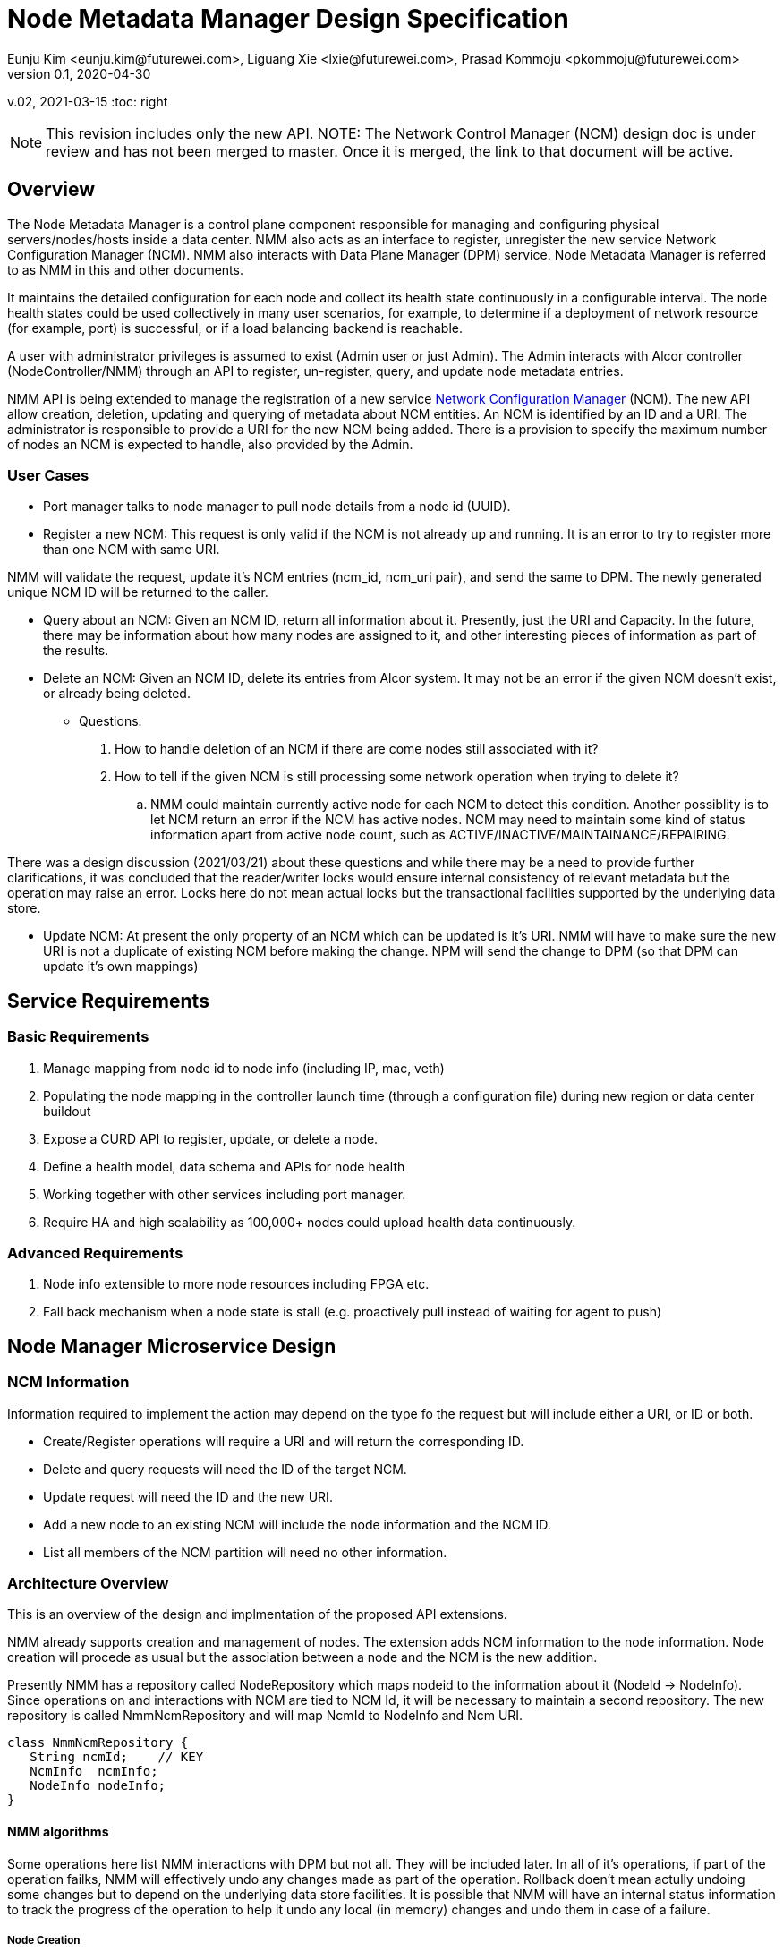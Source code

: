 = Node Metadata Manager Design Specification
Eunju Kim <eunju.kim@futurewei.com>, Liguang Xie <lxie@futurewei.com>, Prasad Kommoju <pkommoju@futurewei.com>
v0.1, 2020-04-30
v.02, 2021-03-15
:toc: right

NOTE: This revision includes only the new API.
NOTE: The Network Control Manager (NCM) design doc is under review and has not been merged to master. Once it is merged, the link to that document will be active.

== Overview

The Node Metadata Manager is a control plane component responsible for managing and configuring physical servers/nodes/hosts inside a data center. NMM also acts as an interface to register, unregister the new service Network Configuration Manager (NCM). NMM also interacts with Data Plane Manager (DPM) service. Node Metadata Manager is referred to as NMM in this and other documents.

It maintains the detailed configuration for each node and collect its health state continuously in a configurable interval.
The node health states could be used collectively in many user scenarios, for example, to determine if a deployment of network resource (for example, port) is successful, or if a load balancing backend is reachable.

A user with administrator privileges is assumed to exist (Admin user or just Admin). The Admin interacts with Alcor controller (NodeController/NMM) through an API to register, un-register, query, and update node metadata entries.

NMM API is being extended to manage the registration of a new service xref:network_config_manager.adoc[Network Configuration Manager] (NCM). The new API allow creation, deletion, updating and querying of metadata about NCM entities. An NCM is identified by an ID and a URI. The administrator is responsible to provide a URI for the new NCM being added. There is a provision to specify the maximum number of nodes an NCM is expected to handle, also provided by the Admin.

=== User Cases

* Port manager talks to node manager to pull node details from a node id (UUID).
* Register a new NCM: This request is only valid if the NCM is not already up and running. It is an error to try to register more than one NCM with same URI.

NMM will validate the request, update it's NCM entries (ncm_id, ncm_uri pair), and send the same to DPM. The newly generated unique NCM ID will be returned to the caller.

* Query about an NCM: Given an NCM ID, return all information about it. Presently, just the URI and Capacity. In the future, there may be information about how many nodes are assigned to it, and other interesting pieces of information as part of the results.

* Delete an NCM: Given an NCM ID, delete its entries from Alcor system. It may not be an error if the given NCM doesn't exist, or already being deleted.

** Questions:
. How to handle deletion of an NCM if there are come nodes still associated with it?

. How to tell if the given NCM is still processing some network operation when trying to delete it?

..  NMM could maintain currently active node for each NCM to detect this condition. Another possiblity is to let NCM return an error if the NCM has active nodes. NCM may need to maintain some kind of status information apart from active node count, such as ACTIVE/INACTIVE/MAINTAINANCE/REPAIRING.

There was a design discussion (2021/03/21) about these questions and while there may be a need to provide further clarifications, it was concluded that the reader/writer locks would ensure internal consistency of relevant metadata but the operation may raise an error. Locks here do not mean actual locks but the transactional facilities supported by the underlying data store.

* Update NCM: At present the only property of an NCM which can be updated is it's URI. NMM will have to make sure the new URI is not a duplicate of existing NCM before making the change. NPM will send the change to DPM (so that DPM can update it's own mappings)

== Service Requirements

=== Basic Requirements

[arabic]
. Manage mapping from node id to node info (including IP, mac, veth)
. Populating the node mapping in the controller launch time (through a configuration file) during new region or data center buildout
. Expose a CURD API to register, update, or delete a node.
. Define a health model, data schema and APIs for node health
. Working together with other services including port manager.
. Require HA and high scalability as 100,000+ nodes could upload health data continuously.

=== Advanced Requirements

[arabic]
. Node info extensible to more node resources including FPGA etc.
. Fall back mechanism when a node state is stall (e.g. proactively pull instead of waiting for agent to push)

== Node Manager Microservice Design

=== NCM Information
Information required to implement the action may depend on the type fo the request but will include either a URI, or ID or both.

* Create/Register operations will require a URI and will return the corresponding ID.
* Delete and query requests will need the ID of the target NCM.
* Update request will need the ID and the new URI.
* Add a new node to an existing NCM will include the node information and the NCM ID.
* List all members of the NCM partition will need no other information.

=== Architecture Overview
This is an overview of the design and implmentation of the proposed API extensions.

NMM already supports creation and management of nodes. The extension adds NCM information to the node information. Node creation will procede as usual but the association between a node and the NCM is the new addition.

Presently NMM has a repository called NodeRepository which maps nodeid to the information about it (NodeId -> NodeInfo). Since operations on and interactions with NCM are tied to NCM Id, it will be necessary to maintain a second repository. The new repository is called NmmNcmRepository and will map NcmId to NodeInfo and Ncm URI.
[source,]
----

class NmmNcmRepository {
   String ncmId;    // KEY
   NcmInfo  ncmInfo;
   NodeInfo nodeInfo;
}
----

==== NMM algorithms
Some operations here list NMM interactions with DPM but not all. They will be included later. In all of it's operations, if part of the operation failks, NMM will effectively undo any changes made as part of the operation. Rollback doen't mean actully undoing some changes but to depend on the underlying data store facilities. It is possible that NMM will have an internal status information to track the progress of the operation to help it undo any local (in memory) changes and undo them in case of a failure.

===== Node Creation
** NMM will extract NCM information from the NodeInfo object.
** Verify that such an NCM exists and adding this node will not exceed the declared capacity of the NCM.
** Notify DPM about the node creation.
** Notify the NCM about the node being added to its pool of nodes.
** Update the NmmNcmRepository in NMM if NCM operation is success.

===== Node deletion
** NMM will notify the NCM from which the node is being removed.
** Notify DPM of the node deletion.
** If NCM and DPM successfully delete the node, update NmmNcmRepository.

===== Node update
At this time the only update supported is chamging the URI. Again the question of how to handle an active URI being changed comes up and it will have to be managed with the help of the underlying data store and internal status information.

** NMM will notify NCM of the URI change and update it's metadata.

DPM may not be invloved in this operation.

== Database Data Schema

== REST APIs
The NcmUri in the examples below appear to be derived from the nodeid and some port number but this is not the case. NcmUri, as noted earlier, is going to be provided by the Admin and NcmId may be a UUID, generated by NMM.

=== API Snapshot

[width="100%",cols="32%,12%,40%,17%"]
|===
|*API Name* |*Method* |*Request*|*Response*
|List NCM patition members
|GET
|/ncms
|List of registered NCM
<<ncm_cluster_list,[sample]>>

|Get information about the given NCM
|GET
|/ncms/{ncm_id}
|Get the detailed information about the given NCM if it exists.
<<ncm_member_info,[sample]>>

|Create/Register an NCM
|POST
|/ncms
|NCM information
<<ncm_cluster_post,[sample]>>

|Delete an NCM
|DELETE
|/ncms/{ncm_id}
| Status
<<ncm_member_delete,[sample]>>

|Update an NCM
|PUT
|/ncms
|Status
<<ncm_member_update,[sample]>>
|===

=== API Specification

anchor:ncm_cluster_list[]
**(1) List NCM partition members **

* Method: `GET`
* Request: `/ncms`
* Request Parameter: None
* Action: Provide list of currently registered NCM in the project to users with sufficient access privilege.
* Response: List of NCM
* Normal response codes: 200
* Error response codes: 400, 401, 404, 500
* Example
....
Request:
http://localhost:9007/ncms

Response:
{
    "ncms": [
        {
            "ncm_id" : "ncm_id_001",
            "ncm_uri" : "/ncm/uri/ncm_id_001",
            "ncm_capacity" : "1001"
        },
        {
            "ncm_id" : "ncm_id_002",
            "ncm_uri" : "/ncm/uri/ncm_id_002",
            "ncm_capacity" : "1001"
        },
        {
            "ncm_id" : "ncm_id_003",
            "ncm_uri" : "/ncm/uri/ncm_id_003",
            "ncm_capacity" : "1001"
        },
    ]
}
....

anchor:ncm_member_info[]
**(2) Get details about given NCM **

* Method: `GET`
* Request: `/ncms/{ncm_id}`
* Request Parameter: `@PathVariable String ncm_id`.
* Response: Information about the given NCM if it exists.
* Normal response codes: 200
* Error response codes: 400, 401, 404, 500
* Example
....
Request:
http://localhost:9007/ncms/1001

Response:
{
    "ncms": [
        {
            "ncm_id" : "ncm_id_001",
            "ncm_uri" : "/ncm/uri/ncm_id_001",
            "ncm_capacity" : "1001"
        }
    ]
}
....

anchor:ncm_cluster_post[]
**(3) Create a new NCM **

* Method: `POST`
* Request: `/ncms`
* Request Parameter: `@RequestBody NcmCreateWebRequestJson resource`
* Operation: Creates an NCM
* Response: Success/Failure
* Normal response codes: 201
* Error response codes: 400, 401, 404, 500, 503
* Example
....
Request:
http://localhost:9007/ncms

Body:
{
    "ncm": {
        "ncm_id" : "ncm_id_098134",
        "ncm_uri": "/ncm_node_01/service/01",
        "ncm_capacity": "1001"
        "nodes" : [ "node1", "node2" ...]
    }
}

Response:
{
    "ncm": {
        "ncm_uri": "/ncm_node_01/service/01",
        "ncm_id" : "ncm_id_098134"
        "nodes" : [ "node1", "node2" ...]
    }
}
....

anchor:ncm_member_delete[]
**(4) Delete the given NCM from the cluster **

* Method: `DELETE`
* Request: `/ncms/{ncm_id}`
* Request Parameter: `@PathVariable String ncm_id`
* Operation: Deletes the given NCM if it exists, otherwise it is a NOOP.
* Response: Success/Failure
* Normal response codes: 201
* Error response codes: 400, 401, 404, 500, 503
* Example
....
Request:
http://localhost:9007/ncms/1001

....

anchor:ncm_member_update[]
**(5) Update information about the given NCM

* Method: `PUT`
* Request: `/ncms/{ncm_id}/{ncm_info}`
* Request Parameter: `@RequestBode NcmUpdateWebRequestJson`
* Operation: Update information the given NCM.
* Response: Success/Failure
* Normal response codes: 201
* Error response codes: 400, 401, 404, 500, 503
* Example
....
Request:
http://localhost:9007/ncms/1001

Body:
{
    "ncm": {
        "ncm_uri": "/ncm_node_01/service/02"
    }
}

Add more nodes:
Body:
{
    "ncm" : {
        "ncm_id" : "ncm001",
        "nodes" : [ "node3", "node4" ]
    }
}
...

Comparison with OpenStack Neutron
References

TBD by @kimeunju108

